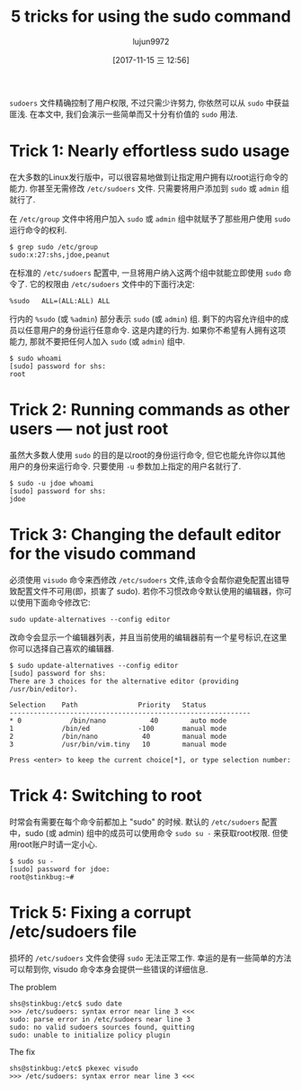#+TITLE: 5 tricks for using the sudo command
#+URL: https://www.networkworld.com/article/3236499/linux/some-tricks-for-using-sudo.html
#+AUTHOR: lujun9972
#+TAGS: system sudo
#+DATE: [2017-11-15 三 12:56]
#+LANGUAGE:  zh-CN
#+OPTIONS:  H:6 num:nil toc:t \n:nil ::t |:t ^:nil -:nil f:t *:t <:nil


=sudoers= 文件精确控制了用户权限, 不过只需少许努力, 你依然可以从 =sudo= 中获益匪浅. 
在本文中, 我们会演示一些简单而又十分有价值的 =sudo= 用法.

* Trick 1: Nearly effortless sudo usage

在大多数的Linux发行版中，可以很容易地做到让指定用户拥有以root运行命令的能力. 你甚至无需修改 =/etc/sudoers= 文件.
只需要将用户添加到 =sudo= 或 =admin= 组就行了.

在 =/etc/group= 文件中将用户加入 =sudo= 或 =admin= 组中就赋予了那些用户使用 =sudo= 运行命令的权利.

#+BEGIN_SRC shell
  $ grep sudo /etc/group
  sudo:x:27:shs,jdoe,peanut
#+END_SRC

在标准的 =/etc/sudoers= 配置中, 一旦将用户纳入这两个组中就能立即使用 =sudo= 命令了.
它的权限由 =/etc/sudoers= 文件中的下面行决定:

#+BEGIN_EXAMPLE
  %sudo   ALL=(ALL:ALL) ALL
#+END_EXAMPLE

行内的 =%sudo= (或 =%admin=) 部分表示 =sudo= (或 =admin=) 组. 剩下的内容允许组中的成员以任意用户的身份运行任意命令. 这是内建的行为. 
如果你不希望有人拥有这项能力, 那就不要把任何人加入 =sudo= (或 =admin=) 组中.

#+BEGIN_SRC shell
  $ sudo whoami
  [sudo] password for shs:
  root
#+END_SRC

* Trick 2: Running commands as other users — not just root

虽然大多数人使用 =sudo= 的目的是以root的身份运行命令, 但它也能允许你以其他用户的身份来运行命令. 只要使用 =-u= 参数加上指定的用户名就行了.

#+BEGIN_SRC shell
  $ sudo -u jdoe whoami
  [sudo] password for shs:
  jdoe
#+END_SRC

* Trick 3: Changing the default editor for the visudo command

必须使用 =visudo= 命令来西修改 =/etc/sudoers= 文件,该命令会帮你避免配置出错导致配置文件不可用(即，损害了 sudo).
若你不习惯改命令默认使用的编辑器，你可以使用下面命令修改它:

#+BEGIN_SRC shell
  sudo update-alternatives --config editor
#+END_SRC

改命令会显示一个编辑器列表，并且当前使用的编辑器前有一个星号标识,在这里你可以选择自己喜欢的编辑器.

#+BEGIN_SRC shell
  $ sudo update-alternatives --config editor
  [sudo] password for shs:
  There are 3 choices for the alternative editor (providing /usr/bin/editor).

  Selection    Path               Priority   Status
  ------------------------------------------------------------
  ,* 0            /bin/nano           40        auto mode
  1            /bin/ed            -100       manual mode
  2            /bin/nano           40        manual mode
  3            /usr/bin/vim.tiny   10        manual mode

  Press <enter> to keep the current choice[*], or type selection number:
#+END_SRC

* Trick 4: Switching to root

时常会有需要在每个命令前都加上 "sudo" 的时候. 默认的 =/etc/sudoers= 配置中，sudo (或 admin) 组中的成员可以使用命令 =sudo su -= 来获取root权限.
但使用root账户时请一定小心.

#+BEGIN_SRC shell
  $ sudo su -
  [sudo] password for jdoe:
  root@stinkbug:~#
#+END_SRC

* Trick 5: Fixing a corrupt /etc/sudoers file

损坏的 =/etc/sudoers= 文件会使得 =sudo= 无法正常工作. 幸运的是有一些简单的方法可以帮到你, visudo 命令本身会提供一些错误的详细信息.

The problem

#+BEGIN_SRC shell
  shs@stinkbug:/etc$ sudo date
  >>> /etc/sudoers: syntax error near line 3 <<<
  sudo: parse error in /etc/sudoers near line 3
  sudo: no valid sudoers sources found, quitting
  sudo: unable to initialize policy plugin
#+END_SRC

The fix

#+BEGIN_SRC shell
  shs@stinkbug:/etc$ pkexec visudo
  >>> /etc/sudoers: syntax error near line 3 <<<
#+END_SRC
